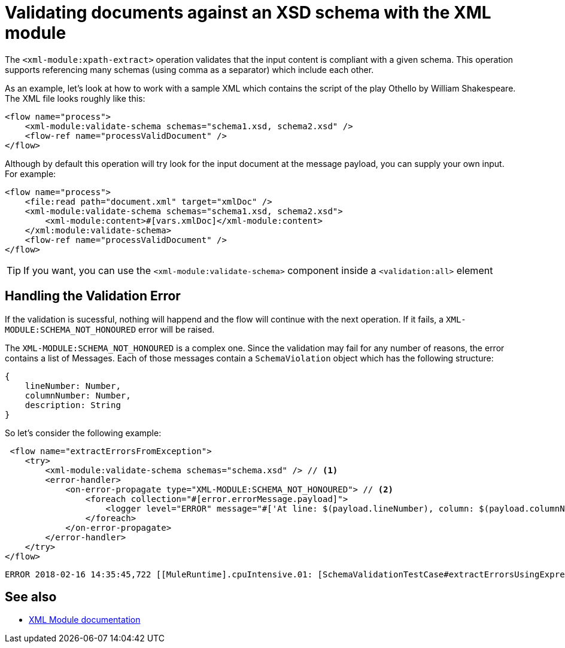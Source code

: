 = Validating documents against an XSD schema with the XML module
:keywords: XML, schema, xsd, validate

The `<xml-module:xpath-extract>` operation validates that the input content is compliant with a given schema. This operation supports referencing many schemas (using comma as a separator) which include each other.

As an example, let's look at how to work with a sample XML which contains the script of the play Othello by William Shakespeare. The XML file looks roughly like this:

[source, xml, linenums]
----
<flow name="process">
    <xml-module:validate-schema schemas="schema1.xsd, schema2.xsd" />
    <flow-ref name="processValidDocument" />
</flow>
----

Although by default this operation will try look for the input document at the message payload, you can supply your own input. For example:

[source, xml, linenums]
----
<flow name="process">
    <file:read path="document.xml" target="xmlDoc" />
    <xml-module:validate-schema schemas="schema1.xsd, schema2.xsd">
        <xml-module:content>#[vars.xmlDoc]</xml-module:content>
    </xml:module:validate-schema>
    <flow-ref name="processValidDocument" />
</flow>
----

[TIP]
If you want, you can use the `<xml-module:validate-schema>` component inside a `<validation:all>` element

== Handling the Validation Error

If the validation is sucessful, nothing will happend and the flow will continue with the next operation. If it fails, a `XML-MODULE:SCHEMA_NOT_HONOURED` error will be raised.

The `XML-MODULE:SCHEMA_NOT_HONOURED` is a complex one. Since the validation may fail for any number of reasons, the error contains a list of Messages. Each of those messages contain a `SchemaViolation` object which has the following structure:

[source, json, linenums]
----
{
    lineNumber: Number,
    columnNumber: Number,
    description: String
}
----

So let's consider the following example:

[source, xml, linenums]
----
 <flow name="extractErrorsFromException">
    <try>
        <xml-module:validate-schema schemas="schema.xsd" /> // <1>
        <error-handler>
            <on-error-propagate type="XML-MODULE:SCHEMA_NOT_HONOURED"> // <2>
                <foreach collection="#[error.errorMessage.payload]">
                    <logger level="ERROR" message="#['At line: $(payload.lineNumber), column: $(payload.columnNumber) -> $(payload.description)']" /> // <3>
                </foreach>
            </on-error-propagate>
        </error-handler>
    </try>
</flow>
----

```
ERROR 2018-02-16 14:35:45,722 [[MuleRuntime].cpuIntensive.01: [SchemaValidationTestCase#extractErrorsUsingExpressions].extractErrorsFromException.CPU_INTENSIVE @411e886b] org.mule.runtime.core.internal.processor.LoggerMessageProcessor: At line: -1, column: -1 -> cvc-complex-type.2.4.a: Invalid content was found starting with element 'fail'. One of '{used}' is expected.
```

== See also

* link:xml-module[XML Module documentation]
